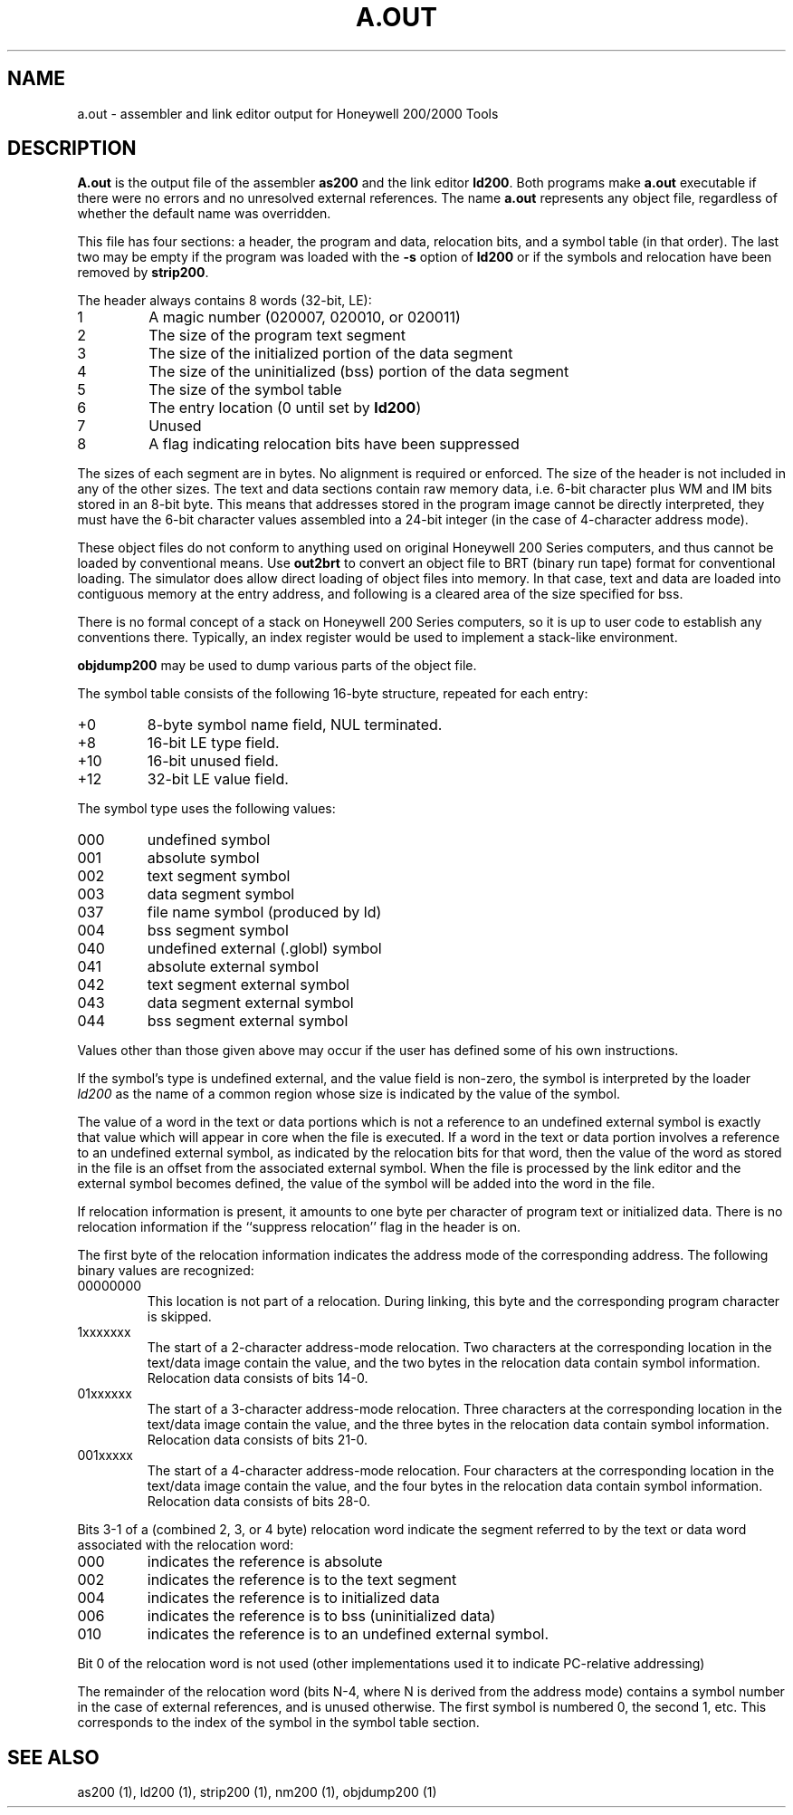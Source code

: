.TH A.OUT 5 9/9/73 "binutils-H200" "Honeywell 200/2000 Tools"
.SH NAME
a.out \- assembler and link editor output for Honeywell 200/2000 Tools
.SH DESCRIPTION
.B A.out
is the output file of the assembler
.B as200
and the link editor
.BR ld200 .
Both programs make
.B a.out
executable if there were no
errors and no unresolved external references.
The name
.B a.out
represents any object file, regardless of whether the default name was overridden.

This file has four sections:
a header, the program and data, relocation bits, and a symbol table
(in that order).
The last two may be empty
if the program was loaded
with the \fB\-s\fR option
of
.B ld200
or if the symbols and relocation have been removed by
.BR strip200 .

The header always contains 8 words (32-bit, LE):

.TP
1
A magic number (020007, 020010, or 020011)
.TP
2
The size of the program text segment
.TP
3
The size of the initialized portion of the data segment
.TP
4
The size of the uninitialized (bss) portion of the data segment
.TP
5
The size of the symbol table
.TP
6
The entry location (0 until set by \fBld200\fR)
.TP
7
Unused
.TP
8
A flag indicating relocation bits have been suppressed

.PP
The sizes of each segment are in bytes. No alignment
is required or enforced.
The size of the header is not included in any of the other sizes.
The text and data sections contain raw memory data, i.e. 6-bit character
plus WM and IM bits stored in an 8-bit byte. This means that addresses
stored in the program image cannot be directly interpreted, they must have
the 6-bit character values assembled into a 24-bit integer (in the case
of 4-character address mode).

These object files do not conform to anything used on
original Honeywell 200 Series computers, and thus cannot be
loaded by conventional means. Use \fBout2brt\fR to convert an object file
to BRT (binary run tape) format for conventional loading.
The simulator does allow direct loading of object files into memory.
In that case, text and data are loaded into contiguous memory at
the entry address, and following is a cleared area of the size specified for bss.

There is no formal concept of a stack on Honeywell 200 Series computers,
so it is up to user code to establish any conventions there.
Typically, an index register would be used to implement a stack-like
environment.

\fBobjdump200\fR may be used to dump various parts of the object file.

The symbol table consists of the following 16-byte structure,
repeated for each entry:

.TP
+0
8-byte symbol name field, NUL terminated.
.TP
+8
16-bit LE type field.
.TP
+10
16-bit unused field.
.TP
+12
32-bit LE value field.
.PP
The symbol type uses the following values:

.TP
000
undefined symbol
.TP
001
absolute symbol
.TP
002
text segment symbol
.TP
003
data segment symbol
.TP
037
file name symbol (produced by ld)
.TP
004
bss segment symbol
.TP
040
undefined external (.globl) symbol
.TP
041
absolute external symbol
.TP
042
text segment external symbol
.TP
043
data segment external symbol
.TP
044
bss segment external symbol
.PP

Values other than those given above may
occur if the user has defined some of his own instructions.

If the symbol's type is undefined external,
and the value field is non-zero,
the symbol is interpreted by the loader
.I ld200
as the name of a common region
whose size is indicated by the value of the
symbol.

The value of a word in the text or data portions which is not
a reference to an undefined external symbol
is exactly that value which will appear in core
when the file is executed.
If a word in the text or data portion
involves a reference to an undefined external symbol,
as indicated by the relocation bits
for that word,
then the value of the word as stored in the file
is an offset from the associated external symbol.
When the file is processed by the
link editor and the external symbol becomes
defined, the value of the symbol will
be added into the word in the file.

If relocation information is present, it amounts to one byte per
character of program text or initialized data.
There is no relocation information if the ``suppress relocation''
flag in the header is on.

The first byte of the relocation information indicates the address mode
of the corresponding address. The following binary values are recognized:

.TP
00000000
This location is not part of a relocation. During linking, this
byte and the corresponding program character is skipped.
.TP
1xxxxxxx
The start of a 2-character address-mode relocation. Two characters
at the corresponding location in the text/data image contain the
value, and the two bytes in the relocation data contain symbol
information. Relocation data consists of bits 14-0.
.TP
01xxxxxx
The start of a 3-character address-mode relocation. Three characters
at the corresponding location in the text/data image contain the
value, and the three bytes in the relocation data contain symbol
information. Relocation data consists of bits 21-0.
.TP
001xxxxx
The start of a 4-character address-mode relocation. Four characters
at the corresponding location in the text/data image contain the
value, and the four bytes in the relocation data contain symbol
information. Relocation data consists of bits 28-0.
.PP

Bits 3-1 of a (combined 2, 3, or 4 byte) relocation word indicate the segment referred
to by the text or data word associated with the relocation
word:

.TP
000
indicates the reference is absolute
.TP
002
indicates the reference is to the text segment
.TP
004
indicates the reference is to initialized data
.TP
006
indicates the reference is to bss (uninitialized data)
.TP
010
indicates the reference is to an undefined external symbol.
.PP

Bit 0 of the relocation word is not used (other implementations
used it to indicate PC-relative addressing)

The remainder of the relocation word
(bits N-4, where N is derived from the address mode)
contains a symbol number in the case of external
references, and is unused otherwise.
The first symbol is numbered 0, the second 1, etc.
This corresponds to the index of the symbol in the symbol table section.
.SH "SEE ALSO"
as200 (1), ld200 (1), strip200 (1), nm200 (1), objdump200 (1)
